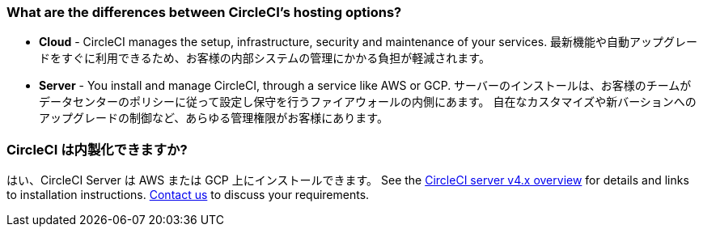 [#differences-between-circleci-hosting-options]
=== What are the differences between CircleCI's hosting options?

- *Cloud* - CircleCI manages the setup, infrastructure, security and maintenance of your services. 最新機能や自動アップグレードをすぐに利用できるため、お客様の内部システムの管理にかかる負担が軽減されます。
- *Server* - You install and manage CircleCI, through a service like AWS or GCP. サーバーのインストールは、お客様のチームがデータセンターのポリシーに従って設定し保守を行うファイアウォールの内側にあます。 自在なカスタマイズや新バーションへのアップグレードの制御など、あらゆる管理権限がお客様にあります。

[#circleci-20-available-to-enterprise-customers]
=== CircleCI は内製化できますか?

はい、CircleCI Server は AWS または GCP 上にインストールできます。 See the xref:server/overview/circleci-server-v4-overview#[CircleCI server v4.x overview] for details and links to installation instructions. link:https://circleci.com/pricing/server/[Contact us] to discuss your requirements.